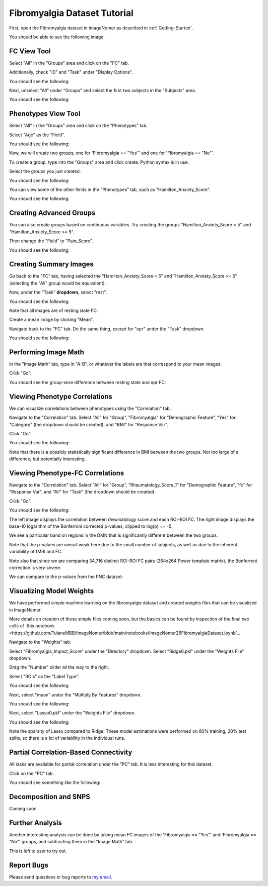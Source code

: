 .. Tutorial for the Fibromyalgia dataset

.. _Fibromyalgia-Tutorial:

Fibromyalgia Dataset Tutorial
=============================

First, open the Fibromyalgia dataset in ImageNomer as described in :ref:`Getting-Started`.

You should be able to see the following image:

.. image:: /images/Fibro_Tutorial/Fibro_start.png
   :width: 600px

FC View Tool
------------

Select "All" in the "Groups" area and click on the "FC" tab.

Additionally, check "ID" and "Task" under "Display Options".

You should see the following:

.. image:: /images/Fibro_Tutorial/Fibro_all_fc.png
   :width: 600px

Next, unselect "All" under "Groups" and select the first two subjects in the "Subjects" area.

You should see the following:

.. image:: /images/Fibro_Tutorial/Fibro_2subs_fc.png
   :width: 600px

Phenotypes View Tool
--------------------

Select "All" in the "Groups" area and click on the "Phenotypes" tab.

Select "Age" as the "Field".

You should see the following:

.. image:: /images/Fibro_Tutorial/Fibro_pheno_age_all.png
   :width: 600px

Now, we will create two groups, one for 'Fibromyalgia == "Yes"' and one for 'Fibromyalgia == "No"'.

To create a group, type into the "Groups" area and click create. Python syntax is in use.

Select the groups you just created.

You should see the following:

.. image:: /images/Fibro_Tutorial/Fibro_pheno_age_fibro_yes_no.png
   :width: 600px

You can view some of the other fields in the "Phenotypes" tab, such as "Hamilton_Anxiety_Score".

You should see the following:

.. image:: /images/Fibro_Tutorial/Fibro_pheno_anxiety_fibro_yes_no.png
   :width: 600px

Creating Advanced Groups
------------------------

You can also create groups based on continuous variables. Try creating the groups "Hamilton_Anxiety_Score < 5" and "Hamilton_Anxiety_Score >= 5".

Then change the "Field" to "Pain_Score".

You should see the following:

.. image:: /images/Fibro_Tutorial/Fibro_pheno_pain_anxiety.png
   :width: 600px

Creating Summary Images
-----------------------

Go back to the "FC" tab, having selected the "Hamilton_Anxiety_Score < 5" and "Hamilton_Anxiety_Score >= 5" (selecting the "All" group would be equivalent).

Now, under the "Task" **dropdown**, select "rest".

You should see the following:

.. image:: /images/Fibro_Tutorial/task_rest.png
   :width: 600px

Note that all images are of resting state FC.

Create a mean image by clicking "Mean".

Navigate back to the "FC" tab. Do the same thing, except for "epr" under the "Task" dropdown.

You should see the following:

.. image:: /images/Fibro_Tutorial/mean_rest.png
   :width: 600px

.. image:: /images/Fibro_Tutorial/mean_epr.png
   :width: 600px

Performing Image Math
---------------------

In the "Image Math" tab, type in "A-B", or whatever the labels are that correspond to your mean images.

Click "Go".

You should see the group-wise difference between resting state and epr FC:

.. image:: /images/Fibro_Tutorial/rest_minus_epr.png
   :width: 600px

Viewing Phenotype Correlations
------------------------------

We can visualize correlations between phenotypes using the "Correlation" tab.

Navigate to the "Correlation" tab. Select "All" for "Group", "Fibromyalgia" for "Demographic Feature", "Yes" for "Category" (the dropdown should be created), and "BMI" for "Response Var".

Click "Go".

You should see the following:

.. image:: /images/Fibro_Tutorial/Fibro_corr_fibro_bmi.png
   :width: 600px

Note that there is a possibly statistically significant difference in BMI between the two groups. Not too large of a difference, but potentially interesting.

Viewing Phenotype-FC Correlations
---------------------------------

Navigate to the "Correlation" tab. Select "All" for "Group", "Rheumatology_Score_1" for "Demographic Feature", "fc" for "Response Var", and "All" for "Task" (the dropdown should be created).

Click "Go".

You should see the following:

.. image:: /images/Fibro_Tutorial/Fibro_corr_rheumatology_fc.png
   :width: 600px

The left image displays the correlation between rheumatology score and each ROI-ROI FC. The right image displays the base-10 logarithm of the Bonferroni corrected p-values, clipped to log(p) == -5.

We see a particular band on regions in the DMN that is significantly different between the two groups.

Note that the p-values are overall weak here due to the small number of subjects, as well as due to the inherent variability of fMRI and FC.

Note also that since we are comparing 34,716 distinct ROI-ROI FC pairs (264x264 Power template matrix), the Bonferroni correction is very severe.

We can compare to the p-values from the PNC dataset:

.. image:: /images/FigureNullCorrelation2.png
   :width: 600px

Visualizing Model Weights
-------------------------

We have performed simple machine learning on the fibromyalgia dataset and created weights files that can be visualized in ImageNomer.

More details on creation of these simple files coming soon, but the basics can be found by inspection of the final two cells of `this notebook <https://github.com/TulaneMBB/ImageNomer/blob/main/notebooks/ImageNomer26FibromyalgiaDataset.ipynb`_.

Navigate to the "Weights" tab.

Select "Fibromyalgia_Impact_Score" under the "Directory" dropdown. Select "Ridge0.pkl" under the "Weights File" dropdown.

Drag the "Number" slider all the way to the right.

Select "ROIs" as the "Label Type".

You should see the following:

.. image:: /images/Fibro_Tutorial/Fibro_weights_ridge0.png
   :width: 600px

Next, select "mean" under the "Multiply By Features" dropdown.

You should see the following:

.. image:: /images/Fibro_Tutorial/Fibro_weights_ridge0_mult_feat.png
   :width: 600px

Next, select "Lasso0.pkl" under the "Weights File" dropdown.

You should see the following:

.. image:: /images/Fibro_Tutorial/Fibro_weights_lasso0_mult_feat.png
   :width: 600px

Note the sparsity of Lasso compared to Ridge. These model estimations were performed on 80% training, 20% test splits, so there is a lot of variability in the individual runs.

Partial Correlation-Based Connectivity
--------------------------------------

All tasks are available for partial correlation under the "PC" tab. It is less interesting for this dataset.

Click on the "PC" tab.

You should see something like the following:

.. image:: /images/Fibro_Tutorial/Fibro_pc_epr.png
   :width: 600px

Decomposition and SNPS
----------------------

Coming soon.

Further Analysis
----------------

Another interesting analysis can be done by taking mean FC images of the 'Fibromyalgia == "Yes"' and 'Fibromyalgia == "No"' groups, and subtracting them in the "Image Math" tab.

This is left to user to try out.

Report Bugs
-----------

Please send questions or bug reports to `my email <mailto:aorlichenko@tulane.edu>`_.
